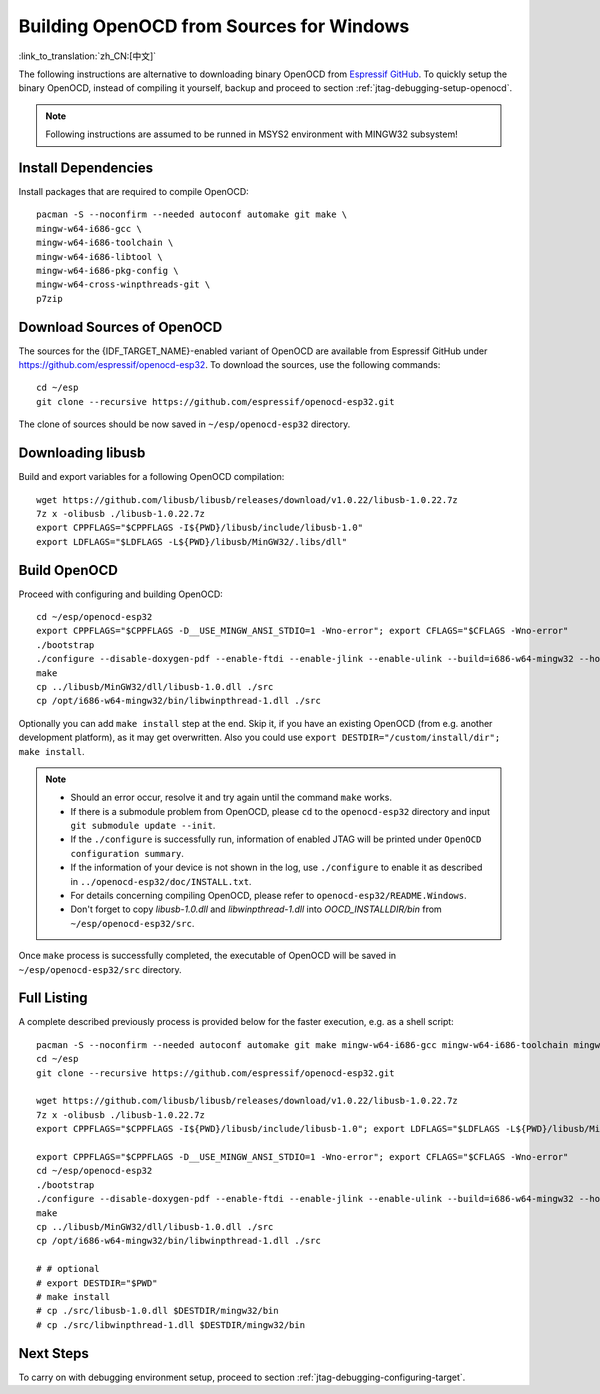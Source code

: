 *****************************************
Building OpenOCD from Sources for Windows
*****************************************
:link_to_translation:`zh_CN:[中文]`

The following instructions are alternative to downloading binary OpenOCD from `Espressif GitHub <https://github.com/espressif/openocd-esp32/releases>`_. To quickly setup the binary OpenOCD, instead of compiling it yourself, backup and proceed to section :ref:`jtag-debugging-setup-openocd`.

.. highlight:: bash

.. note::

    Following instructions are assumed to be runned in MSYS2 environment with MINGW32 subsystem!


Install Dependencies
====================

Install packages that are required to compile OpenOCD::

    pacman -S --noconfirm --needed autoconf automake git make \
    mingw-w64-i686-gcc \
    mingw-w64-i686-toolchain \
    mingw-w64-i686-libtool \
    mingw-w64-i686-pkg-config \
    mingw-w64-cross-winpthreads-git \
    p7zip


Download Sources of OpenOCD
===========================

The sources for the {IDF_TARGET_NAME}-enabled variant of OpenOCD are available from Espressif GitHub under https://github.com/espressif/openocd-esp32. To download the sources, use the following commands::

    cd ~/esp
    git clone --recursive https://github.com/espressif/openocd-esp32.git


The clone of sources should be now saved in ``~/esp/openocd-esp32`` directory.


Downloading libusb
==================

Build and export variables for a following OpenOCD compilation::

    wget https://github.com/libusb/libusb/releases/download/v1.0.22/libusb-1.0.22.7z
    7z x -olibusb ./libusb-1.0.22.7z
    export CPPFLAGS="$CPPFLAGS -I${PWD}/libusb/include/libusb-1.0"
    export LDFLAGS="$LDFLAGS -L${PWD}/libusb/MinGW32/.libs/dll"



Build OpenOCD
=============

Proceed with configuring and building OpenOCD::

    cd ~/esp/openocd-esp32
    export CPPFLAGS="$CPPFLAGS -D__USE_MINGW_ANSI_STDIO=1 -Wno-error"; export CFLAGS="$CFLAGS -Wno-error"
    ./bootstrap
    ./configure --disable-doxygen-pdf --enable-ftdi --enable-jlink --enable-ulink --build=i686-w64-mingw32 --host=i686-w64-mingw32
    make
    cp ../libusb/MinGW32/dll/libusb-1.0.dll ./src
    cp /opt/i686-w64-mingw32/bin/libwinpthread-1.dll ./src


Optionally you can add ``make install`` step at the end. Skip it, if you have an existing OpenOCD (from e.g. another development platform), as it may get overwritten. Also you could use ``export DESTDIR="/custom/install/dir"; make install``.

.. note::

    * Should an error occur, resolve it and try again until the command ``make`` works.
    * If there is a submodule problem from OpenOCD, please ``cd`` to the ``openocd-esp32`` directory and input ``git submodule update --init``.
    * If the ``./configure`` is successfully run, information of enabled JTAG will be printed under ``OpenOCD configuration summary``.
    * If the information of your device is not shown in the log, use ``./configure`` to enable it as described in  ``../openocd-esp32/doc/INSTALL.txt``.
    * For details concerning compiling OpenOCD, please refer to ``openocd-esp32/README.Windows``.
    * Don't forget to copy `libusb-1.0.dll` and `libwinpthread-1.dll` into `OOCD_INSTALLDIR/bin` from ``~/esp/openocd-esp32/src``.

Once ``make`` process is successfully completed, the executable of OpenOCD will be saved in ``~/esp/openocd-esp32/src`` directory.


Full Listing
============

A complete described previously process is provided below for the faster execution, e.g. as a shell script::

    pacman -S --noconfirm --needed autoconf automake git make mingw-w64-i686-gcc mingw-w64-i686-toolchain mingw-w64-i686-libtool mingw-w64-i686-pkg-config mingw-w64-cross-winpthreads-git p7zip
    cd ~/esp
    git clone --recursive https://github.com/espressif/openocd-esp32.git

    wget https://github.com/libusb/libusb/releases/download/v1.0.22/libusb-1.0.22.7z
    7z x -olibusb ./libusb-1.0.22.7z
    export CPPFLAGS="$CPPFLAGS -I${PWD}/libusb/include/libusb-1.0"; export LDFLAGS="$LDFLAGS -L${PWD}/libusb/MinGW32/.libs/dll"

    export CPPFLAGS="$CPPFLAGS -D__USE_MINGW_ANSI_STDIO=1 -Wno-error"; export CFLAGS="$CFLAGS -Wno-error"
    cd ~/esp/openocd-esp32
    ./bootstrap
    ./configure --disable-doxygen-pdf --enable-ftdi --enable-jlink --enable-ulink --build=i686-w64-mingw32 --host=i686-w64-mingw32
    make
    cp ../libusb/MinGW32/dll/libusb-1.0.dll ./src
    cp /opt/i686-w64-mingw32/bin/libwinpthread-1.dll ./src

    # # optional
    # export DESTDIR="$PWD"
    # make install
    # cp ./src/libusb-1.0.dll $DESTDIR/mingw32/bin
    # cp ./src/libwinpthread-1.dll $DESTDIR/mingw32/bin



Next Steps
==========

To carry on with debugging environment setup, proceed to section :ref:`jtag-debugging-configuring-target`.
